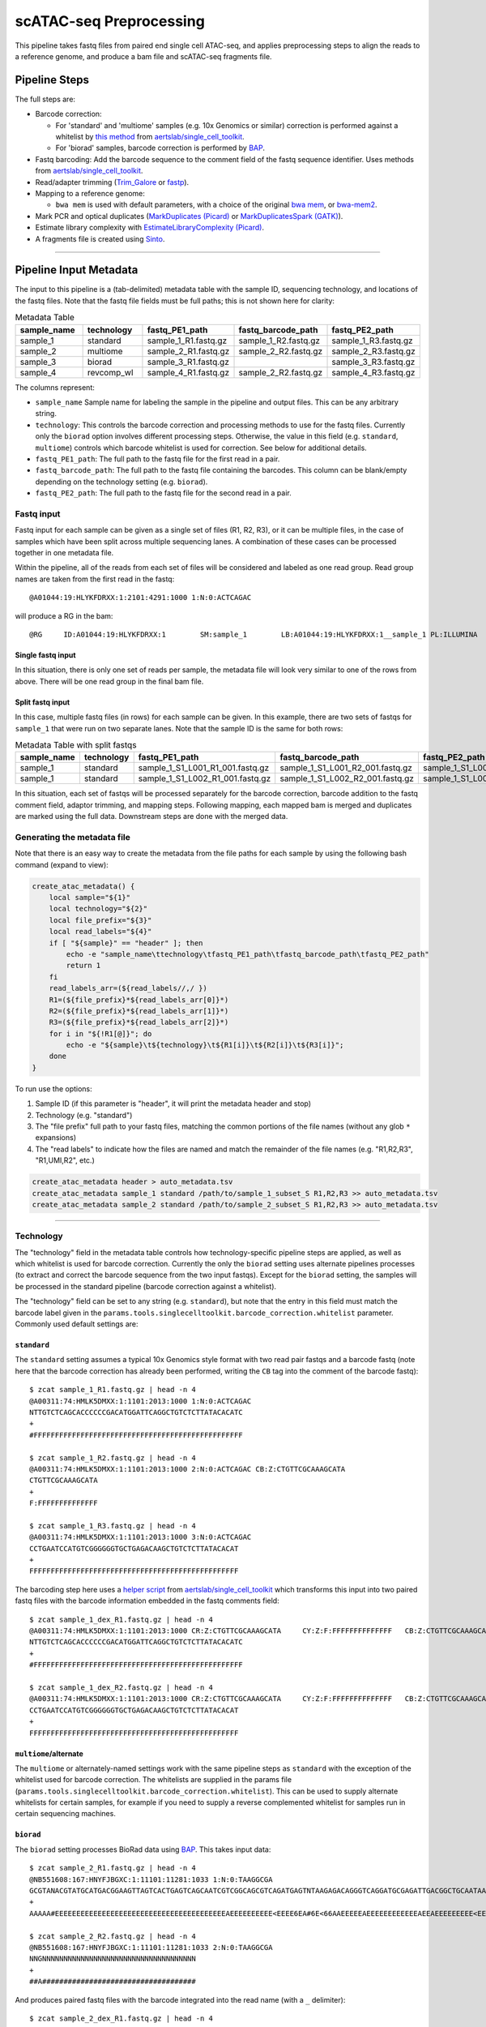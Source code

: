 scATAC-seq Preprocessing
========================


This pipeline takes fastq files from paired end single cell ATAC-seq, and applies preprocessing steps to align the reads to a reference genome, and produce a bam file and scATAC-seq fragments file.

Pipeline Steps
**************

The full steps are:

- Barcode correction:

  * For 'standard' and 'multiome' samples (e.g. 10x Genomics or similar) correction is performed against a whitelist by 
    `this method <https://github.com/aertslab/single_cell_toolkit/blob/master/correct_barcode_in_fastq.sh>`_ 
    from `aertslab/single_cell_toolkit <https://github.com/aertslab/single_cell_toolkit>`_.
  * For 'biorad' samples, barcode correction is performed by `BAP <https://github.com/caleblareau/bap>`_.

- Fastq barcoding: Add the barcode sequence to the comment field of the fastq sequence identifier.
  Uses methods from `aertslab/single_cell_toolkit <https://github.com/aertslab/single_cell_toolkit>`_.
- Read/adapter trimming 
  (`Trim_Galore <https://www.bioinformatics.babraham.ac.uk/projects/trim_galore/>`_
  or `fastp <https://github.com/OpenGene/fastp>`_).
- Mapping to a reference genome:

  * ``bwa mem`` is used with default parameters, with a choice of the original 
    `bwa mem <https://github.com/lh3/bwa>`_, or `bwa-mem2 <https://github.com/bwa-mem2/bwa-mem2>`_.
- Mark PCR and optical duplicates (`MarkDuplicates (Picard) <https://gatk.broadinstitute.org/hc/en-us/articles/360057439771-MarkDuplicates-Picard->`_ 
  or `MarkDuplicatesSpark (GATK) <https://gatk.broadinstitute.org/hc/en-us/articles/360057438771-MarkDuplicatesSpark>`_).
- Estimate library complexity with 
  `EstimateLibraryComplexity (Picard) <https://gatk.broadinstitute.org/hc/en-us/articles/360057438451-EstimateLibraryComplexity-Picard->`_.
- A fragments file is created using `Sinto <https://github.com/timoast/sinto>`_.

----

Pipeline Input Metadata
***********************

The input to this pipeline is a (tab-delimited) metadata table with the sample ID, sequencing technology, and locations of the fastq files.
Note that the fastq file fields must be full paths; this is not shown here for clarity:

.. list-table:: Metadata Table
    :widths: 10 10 10 10 10
    :header-rows: 1

    * - sample_name
      - technology
      - fastq_PE1_path
      - fastq_barcode_path
      - fastq_PE2_path
    * - sample_1
      - standard
      - sample_1_R1.fastq.gz
      - sample_1_R2.fastq.gz
      - sample_1_R3.fastq.gz
    * - sample_2
      - multiome
      - sample_2_R1.fastq.gz
      - sample_2_R2.fastq.gz
      - sample_2_R3.fastq.gz
    * - sample_3
      - biorad
      - sample_3_R1.fastq.gz
      -  
      - sample_3_R3.fastq.gz
    * - sample_4
      - revcomp_wl
      - sample_4_R1.fastq.gz
      - sample_2_R2.fastq.gz
      - sample_4_R3.fastq.gz

The columns represent:

- ``sample_name`` Sample name for labeling the sample in the pipeline and output files. This can be any arbitrary string.
- ``technology``: This controls the barcode correction and processing methods to use for the fastq files. Currently only the ``biorad`` option involves different processing steps. Otherwise, the value in this field (e.g. ``standard``, ``multiome``) controls which barcode whitelist is used for correction. See below for additional details.
- ``fastq_PE1_path``: The full path to the fastq file for the first read in a pair.
- ``fastq_barcode_path``: The full path to the fastq file containing the barcodes. This column can be blank/empty depending on the technology setting (e.g. ``biorad``).
- ``fastq_PE2_path``: The full path to the fastq file for the second read in a pair.


Fastq input
-----------

Fastq input for each sample can be given as a single set of files (R1, R2, R3), or it can be multiple files, in the case of samples which have been split across multiple sequencing lanes.
A combination of these cases can be processed together in one metadata file.

Within the pipeline, all of the reads from each set of files will be considered and labeled as one read group.
Read group names are taken from the first read in the fastq::

    @A01044:19:HLYKFDRXX:1:2101:4291:1000 1:N:0:ACTCAGAC

will produce a RG in the bam::

    @RG     ID:A01044:19:HLYKFDRXX:1        SM:sample_1        LB:A01044:19:HLYKFDRXX:1__sample_1 PL:ILLUMINA


Single fastq input
__________________

In this situation, there is only one set of reads per sample, the metadata file will look very similar to one of the rows from above.
There will be one read group in the final bam file.


Split fastq input
_________________

In this case, multiple fastq files (in rows) for each sample can be given.
In this example, there are two sets of fastqs for ``sample_1`` that were run on two separate lanes.
Note that the sample ID is the same for both rows:

.. list-table:: Metadata Table with split fastqs
    :widths: 10 10 10 10 10
    :header-rows: 1

    * - sample_name
      - technology
      - fastq_PE1_path
      - fastq_barcode_path
      - fastq_PE2_path
    * - sample_1
      - standard
      - sample_1_S1_L001_R1_001.fastq.gz
      - sample_1_S1_L001_R2_001.fastq.gz
      - sample_1_S1_L001_R3_001.fastq.gz
    * - sample_1
      - standard
      - sample_1_S1_L002_R1_001.fastq.gz
      - sample_1_S1_L002_R2_001.fastq.gz
      - sample_1_S1_L002_R3_001.fastq.gz

In this situation, each set of fastqs will be processed separately for the barcode correction, barcode addition to the fastq comment field, adaptor trimming, and mapping steps.
Following mapping, each mapped bam is merged and duplicates are marked using the full data.
Downstream steps are done with the merged data.


Generating the metadata file
----------------------------

Note that there is an easy way to create the metadata from the file paths for each sample by using the following bash command (expand to view):

.. raw:: html

   <details>
   <summary><a>metadata generator</a></summary>

.. code-block:: none

    create_atac_metadata() {
        local sample="${1}"
        local technology="${2}"
        local file_prefix="${3}"
        local read_labels="${4}"
        if [ "${sample}" == "header" ]; then
            echo -e "sample_name\ttechnology\tfastq_PE1_path\tfastq_barcode_path\tfastq_PE2_path"
            return 1
        fi
        read_labels_arr=(${read_labels//,/ })
        R1=(${file_prefix}*${read_labels_arr[0]}*)
        R2=(${file_prefix}*${read_labels_arr[1]}*)
        R3=(${file_prefix}*${read_labels_arr[2]}*)
        for i in "${!R1[@]}"; do
            echo -e "${sample}\t${technology}\t${R1[i]}\t${R2[i]}\t${R3[i]}";
        done
    }

To run use the options:

#. Sample ID (if this parameter is "header", it will print the metadata header and stop)
#. Technology (e.g. "standard")
#. The "file prefix" full path to your fastq files, matching the common portions of the file names (without any glob ``*`` expansions)
#. The "read labels" to indicate how the files are named and match the remainder of the file names (e.g. "R1,R2,R3", "R1,UMI,R2", etc.)

.. code-block:: none

    create_atac_metadata header > auto_metadata.tsv
    create_atac_metadata sample_1 standard /path/to/sample_1_subset_S R1,R2,R3 >> auto_metadata.tsv
    create_atac_metadata sample_2 standard /path/to/sample_2_subset_S R1,R2,R3 >> auto_metadata.tsv

.. raw:: html

   </details>

----

Technology
----------

The "technology" field in the metadata table controls how technology-specific pipeline steps are applied, as well as which whitelist is used for barcode correction.
Currently the only the ``biorad`` setting uses alternate pipelines processes (to extract and correct the barcode sequence from the two input fastqs).
Except for the ``biorad`` setting, the samples will be processed in the standard pipeline (barcode correction against a whitelist).

The "technology" field can be set to any string (e.g. ``standard``), but note that the entry in this field must match the barcode label given in the ``params.tools.singlecelltoolkit.barcode_correction.whitelist`` parameter.
Commonly used default settings are:

``standard`` 
____________

The ``standard`` setting assumes a typical 10x Genomics style format with two read pair fastqs and a barcode fastq (note here that the barcode correction has already been performed, writing the ``CB`` tag into the comment of the barcode fastq)::

    $ zcat sample_1_R1.fastq.gz | head -n 4
    @A00311:74:HMLK5DMXX:1:1101:2013:1000 1:N:0:ACTCAGAC
    NTTGTCTCAGCACCCCCCGACATGGATTCAGGCTGTCTCTTATACACATC
    +
    #FFFFFFFFFFFFFFFFFFFFFFFFFFFFFFFFFFFFFFFFFFFFFFFFF

    $ zcat sample_1_R2.fastq.gz | head -n 4
    @A00311:74:HMLK5DMXX:1:1101:2013:1000 2:N:0:ACTCAGAC CB:Z:CTGTTCGCAAAGCATA
    CTGTTCGCAAAGCATA
    +
    F:FFFFFFFFFFFFFF

    $ zcat sample_1_R3.fastq.gz | head -n 4
    @A00311:74:HMLK5DMXX:1:1101:2013:1000 3:N:0:ACTCAGAC
    CCTGAATCCATGTCGGGGGGTGCTGAGACAAGCTGTCTCTTATACACAT
    +
    FFFFFFFFFFFFFFFFFFFFFFFFFFFFFFFFFFFFFFFFFFFFFFFFF

The barcoding step here uses a 
`helper script <https://github.com/aertslab/single_cell_toolkit/blob/master/barcode_10x_scatac_fastqs.sh>`_
from `aertslab/single_cell_toolkit <https://github.com/aertslab/single_cell_toolkit>`_
which transforms this input into two paired fastq files with the barcode information embedded in the fastq comments field::

    $ zcat sample_1_dex_R1.fastq.gz | head -n 4
    @A00311:74:HMLK5DMXX:1:1101:2013:1000 CR:Z:CTGTTCGCAAAGCATA     CY:Z:F:FFFFFFFFFFFFFF   CB:Z:CTGTTCGCAAAGCATA
    NTTGTCTCAGCACCCCCCGACATGGATTCAGGCTGTCTCTTATACACATC
    +
    #FFFFFFFFFFFFFFFFFFFFFFFFFFFFFFFFFFFFFFFFFFFFFFFFF

    $ zcat sample_1_dex_R2.fastq.gz | head -n 4
    @A00311:74:HMLK5DMXX:1:1101:2013:1000 CR:Z:CTGTTCGCAAAGCATA     CY:Z:F:FFFFFFFFFFFFFF   CB:Z:CTGTTCGCAAAGCATA
    CCTGAATCCATGTCGGGGGGTGCTGAGACAAGCTGTCTCTTATACACAT
    +
    FFFFFFFFFFFFFFFFFFFFFFFFFFFFFFFFFFFFFFFFFFFFFFFFF


``multiome``/alternate
______________________

The ``multiome`` or alternately-named settings work with the same pipeline steps as ``standard`` with the exception of the whitelist used for barcode correction.
The whitelists are supplied in the params file (``params.tools.singlecelltoolkit.barcode_correction.whitelist``).
This can be used to supply alternate whitelists for certain samples, for example if you need to supply a reverse complemented whitelist for samples run in certain sequencing machines.


``biorad`` 
__________

The ``biorad`` setting processes BioRad data using `BAP <https://github.com/caleblareau/bap/wiki/Working-with-BioRad-data>`_.
This takes input data::

    $ zcat sample_2_R1.fastq.gz | head -n 4
    @NB551608:167:HNYFJBGXC:1:11101:11281:1033 1:N:0:TAAGGCGA
    GCGTANACGTATGCATGACGGAAGTTAGTCACTGAGTCAGCAATCGTCGGCAGCGTCAGATGAGTNTAAGAGACAGGGTCAGGATGCGAGATTGACGGCTGCAATAACTAATAGGAAC
    +
    AAAAA#EEEEEEEEEEEEEEEEEEEEEEEEEEEEEEEEEEEEEEEEAEEEEEEEEEE<EEEE6EA#6E<66AAEEEEEAEEEEEEEEEEEEAEEAEEEEEEEEE<EEEEEEEEEEE/E

    $ zcat sample_2_R2.fastq.gz | head -n 4
    @NB551608:167:HNYFJBGXC:1:11101:11281:1033 2:N:0:TAAGGCGA
    NNGNNNNNNNNNNNNNNNNNNNNNNNNNNNNNNNNNNNN
    +
    ##A####################################


And produces paired fastq files with the barcode integrated into the read name (with a ``_`` delimiter)::

    $ zcat sample_2_dex_R1.fastq.gz | head -n 4
    @GCGTAGAGGAAGTTTCAGCAA_NB551608:167:HNYFJBGXC:1:11101:11281:1033 1:N:0:TAAGGCGA
    GGTCAGGATGCGAGATTGACGGCTGCAATAACTAATAGGAAC
    +
    EEAEEEEEEEEEEEEAEEAEEEEEEEEE<EEEEEEEEEEE/E

    $ zcat sample_2_dex_R2.fastq.gz | head -n 4
    @GCGTAGAGGAAGTTTCAGCAA_NB551608:167:HNYFJBGXC:1:11101:11281:1033 2:N:0:TAAGGCGA
    NNGNNNNNNNNNNNNNNNNNNNNNNNNNNNNNNNNNNNN
    +
    ##A####################################


Running the workflow
********************

Configuration
-------------

To generate a config file, use the ``atac_preprocess`` profile along with ``docker`` or ``singularity``.
Note that the full path to ``vib-singlecell-nf/vsn-pipelines/main_atac.nf`` must be used:

.. code:: bash

    nextflow config \
        vib-singlecell-nf/vsn-pipelines/main_atac.nf \
        -profile atac_preprocess,singularity \
        > atac_preprocess.config


Parameters
----------

The ATAC-specific parameters are described here.
The important parameters to verify are:

- ``params.data.atac_preprocess.metadata``: the path to the metadata file.
- ``params.tools.bwamaptools.bwa_fasta``: the path to the bwa reference fasta file. This should be already indexed with ``bwa index``, and the index files located in the same directory as the fasta file. Note that ``bwa`` and ``bwa-mem2`` use different indexes that are not interchangeable.
- ``params.tools.singlecelltoolkit.barcode_correction.whitelist``: Whitelists for barcode correction are supplied here. The whitelists are matched to samples based on the parameter key here ('standard', 'multiome', etc.) and the technology field listed for each sample in the metadata file.

Choice of tools
_______________

Several steps have options for the choice of method to use.
These options are controlled within ``params.atac_preprocess_tools``.

- Adapter trimming (``adapter_trimming_method``): Can be either of ``Trim_Galore`` (default), or ``fastp``.
- Duplicate marking (``mark_duplicates_method``): Can be either of ``MarkDuplicates`` (Picard tools, default) or ``MarkDuplicatesSpark`` (GATK). We currently recommend Picard MarkDuplicates because it has the capability to perform barcode-aware marking of PCR duplicates. MarkDuplicatesSpark has the advantage of parallelization, however it requires a large SSD to use for temporary files.

Additionally:

- Mapping: Use parameter ``params.tools.bwamaptools.bwa_version`` to select either ``bwa`` or ``bwa-mem2``. These should give virtually identical results, however ``bwa-mem2``, while faster, has used more memory in our tests. Note that the index (``bwa_index``) is not interchangeable between the versions.

Optional parameters
___________________

- Within ``params.tools.sinto.fragments``:

  - One of (but not both) ``barcodetag`` or ``barcode_regex`` needs to be set to tell Sinto where to find the barcodes in the bam file. The default is to use ``barcodetag`` of ``CB``.
  - ``mapq``: Controls quality filtering settings for generating the fragments file. Discards reads with quality score lower than this number (default 30).



Execution
---------

After configuring, the workflow can be run with:

.. code:: bash

    nextflow -C atac_preprocess.config run \
        vib-singlecell-nf/vsn-pipelines/main_atac.nf \
        -entry atac_preprocess -resume

----

Other considerations
--------------------

Temporary directory mapping
___________________________

For large BAM files, the system default temp location may become full.
A workaround is to map ``/tmp`` to an alternate path using the volume mount options in Docker or Singularity. For example in the container engine options:
  - Singularity run options: ``runOptions = '--cleanenv -H $PWD -B /data,/tmp:/path/to/tmp'``
  - Docker run options: ``runOptions = '-i -v /data:/data -v /tmp:/path/to/tmp'``


